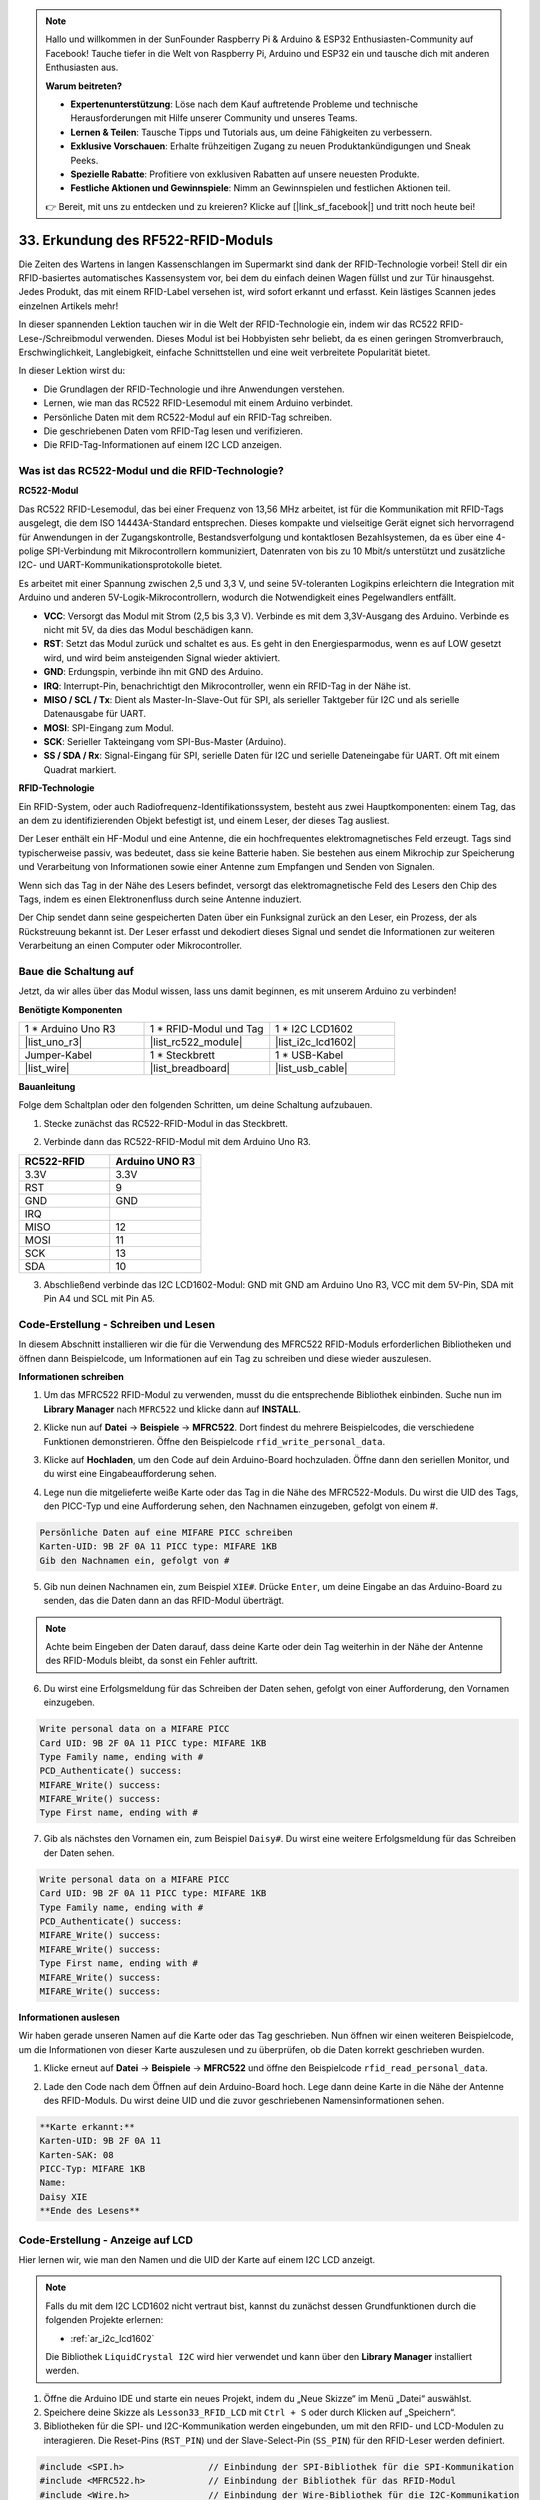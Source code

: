 .. note::

    Hallo und willkommen in der SunFounder Raspberry Pi & Arduino & ESP32 Enthusiasten-Community auf Facebook! Tauche tiefer in die Welt von Raspberry Pi, Arduino und ESP32 ein und tausche dich mit anderen Enthusiasten aus.

    **Warum beitreten?**

    - **Expertenunterstützung**: Löse nach dem Kauf auftretende Probleme und technische Herausforderungen mit Hilfe unserer Community und unseres Teams.
    - **Lernen & Teilen**: Tausche Tipps und Tutorials aus, um deine Fähigkeiten zu verbessern.
    - **Exklusive Vorschauen**: Erhalte frühzeitigen Zugang zu neuen Produktankündigungen und Sneak Peeks.
    - **Spezielle Rabatte**: Profitiere von exklusiven Rabatten auf unsere neuesten Produkte.
    - **Festliche Aktionen und Gewinnspiele**: Nimm an Gewinnspielen und festlichen Aktionen teil.

    👉 Bereit, mit uns zu entdecken und zu kreieren? Klicke auf [|link_sf_facebook|] und tritt noch heute bei!

.. _ar_rfid_module:

33. Erkundung des RF522-RFID-Moduls
================================================
Die Zeiten des Wartens in langen Kassenschlangen im Supermarkt sind dank der RFID-Technologie vorbei! Stell dir ein RFID-basiertes automatisches Kassensystem vor, bei dem du einfach deinen Wagen füllst und zur Tür hinausgehst. Jedes Produkt, das mit einem RFID-Label versehen ist, wird sofort erkannt und erfasst. Kein lästiges Scannen jedes einzelnen Artikels mehr!

In dieser spannenden Lektion tauchen wir in die Welt der RFID-Technologie ein, indem wir das RC522 RFID-Lese-/Schreibmodul verwenden. Dieses Modul ist bei Hobbyisten sehr beliebt, da es einen geringen Stromverbrauch, Erschwinglichkeit, Langlebigkeit, einfache Schnittstellen und eine weit verbreitete Popularität bietet.

.. raw:: html

    <video muted controls style = "max-width:90%">
        <source src="_static/video/33_rfid_lcd.mp4" type="video/mp4">
        Your browser does not support the video tag.
    </video>

In dieser Lektion wirst du:

* Die Grundlagen der RFID-Technologie und ihre Anwendungen verstehen.
* Lernen, wie man das RC522 RFID-Lesemodul mit einem Arduino verbindet.
* Persönliche Daten mit dem RC522-Modul auf ein RFID-Tag schreiben.
* Die geschriebenen Daten vom RFID-Tag lesen und verifizieren.
* Die RFID-Tag-Informationen auf einem I2C LCD anzeigen.

Was ist das RC522-Modul und die RFID-Technologie?
------------------------------------------------------
**RC522-Modul**

Das RC522 RFID-Lesemodul, das bei einer Frequenz von 13,56 MHz arbeitet, ist für die Kommunikation mit RFID-Tags ausgelegt, die dem ISO 14443A-Standard entsprechen. Dieses kompakte und vielseitige Gerät eignet sich hervorragend für Anwendungen in der Zugangskontrolle, Bestandsverfolgung und kontaktlosen Bezahlsystemen, da es über eine 4-polige SPI-Verbindung mit Mikrocontrollern kommuniziert, Datenraten von bis zu 10 Mbit/s unterstützt und zusätzliche I2C- und UART-Kommunikationsprotokolle bietet.

Es arbeitet mit einer Spannung zwischen 2,5 und 3,3 V, und seine 5V-toleranten Logikpins erleichtern die Integration mit Arduino und anderen 5V-Logik-Mikrocontrollern, wodurch die Notwendigkeit eines Pegelwandlers entfällt.

.. image:: img/33_rfid_module.png
  :width: 400
  :align: center

* **VCC**: Versorgt das Modul mit Strom (2,5 bis 3,3 V). Verbinde es mit dem 3,3V-Ausgang des Arduino. Verbinde es nicht mit 5V, da dies das Modul beschädigen kann.
* **RST**: Setzt das Modul zurück und schaltet es aus. Es geht in den Energiesparmodus, wenn es auf LOW gesetzt wird, und wird beim ansteigenden Signal wieder aktiviert.
* **GND**: Erdungspin, verbinde ihn mit GND des Arduino.
* **IRQ**: Interrupt-Pin, benachrichtigt den Mikrocontroller, wenn ein RFID-Tag in der Nähe ist.
* **MISO / SCL / Tx**: Dient als Master-In-Slave-Out für SPI, als serieller Taktgeber für I2C und als serielle Datenausgabe für UART.
* **MOSI**: SPI-Eingang zum Modul.
* **SCK**: Serieller Takteingang vom SPI-Bus-Master (Arduino).
* **SS / SDA / Rx**: Signal-Eingang für SPI, serielle Daten für I2C und serielle Dateneingabe für UART. Oft mit einem Quadrat markiert.


**RFID-Technologie**

Ein RFID-System, oder auch Radiofrequenz-Identifikationssystem, besteht aus zwei Hauptkomponenten: einem Tag, das an dem zu identifizierenden Objekt befestigt ist, und einem Leser, der dieses Tag ausliest.

Der Leser enthält ein HF-Modul und eine Antenne, die ein hochfrequentes elektromagnetisches Feld erzeugt. Tags sind typischerweise passiv, was bedeutet, dass sie keine Batterie haben. Sie bestehen aus einem Mikrochip zur Speicherung und Verarbeitung von Informationen sowie einer Antenne zum Empfangen und Senden von Signalen.

.. image:: img/33_rfid_com.png
  :width: 800
  :align: center

Wenn sich das Tag in der Nähe des Lesers befindet, versorgt das elektromagnetische Feld des Lesers den Chip des Tags, indem es einen Elektronenfluss durch seine Antenne induziert.

Der Chip sendet dann seine gespeicherten Daten über ein Funksignal zurück an den Leser, ein Prozess, der als Rückstreuung bekannt ist. Der Leser erfasst und dekodiert dieses Signal und sendet die Informationen zur weiteren Verarbeitung an einen Computer oder Mikrocontroller.

Baue die Schaltung auf
------------------------------------
Jetzt, da wir alles über das Modul wissen, lass uns damit beginnen, es mit unserem Arduino zu verbinden!

**Benötigte Komponenten**

.. list-table:: 
   :widths: 25 25 25
   :header-rows: 0

   * - 1 * Arduino Uno R3
     - 1 * RFID-Modul und Tag
     - 1 * I2C LCD1602
   * - |list_uno_r3|
     - |list_rc522_module| 
     - |list_i2c_lcd1602|
   * - Jumper-Kabel
     - 1 * Steckbrett
     - 1 * USB-Kabel
   * - |list_wire|
     - |list_breadboard|
     - |list_usb_cable|

**Bauanleitung**

Folge dem Schaltplan oder den folgenden Schritten, um deine Schaltung aufzubauen.

.. image:: img/33_rfid_connect_lcd.png
    :width: 700
    :align: center


1. Stecke zunächst das RC522-RFID-Modul in das Steckbrett.

.. image:: img/33_rfid_plug_rc522.png
    :width: 400
    :align: center


2. Verbinde dann das RC522-RFID-Modul mit dem Arduino Uno R3.

.. list-table::
    :widths: 20 20
    :header-rows: 1

    *   - RC522-RFID
        - Arduino UNO R3
    *   - 3.3V
        - 3.3V
    *   - RST
        - 9
    *   - GND
        - GND
    *   - IRQ
        -
    *   - MISO
        - 12
    *   - MOSI
        - 11
    *   - SCK
        - 13
    *   - SDA
        - 10
  
.. image:: img/33_rfid_connect_rc522.png
    :width: 500
    :align: center

3. Abschließend verbinde das I2C LCD1602-Modul: GND mit GND am Arduino Uno R3, VCC mit dem 5V-Pin, SDA mit Pin A4 und SCL mit Pin A5.

.. image:: img/33_rfid_connect_lcd.png
    :width: 700
    :align: center
  

Code-Erstellung - Schreiben und Lesen
------------------------------------------
In diesem Abschnitt installieren wir die für die Verwendung des MFRC522 RFID-Moduls erforderlichen Bibliotheken und öffnen dann Beispielcode, um Informationen auf ein Tag zu schreiben und diese wieder auszulesen.

**Informationen schreiben**

1. Um das MFRC522 RFID-Modul zu verwenden, musst du die entsprechende Bibliothek einbinden. Suche nun im **Library Manager** nach ``MFRC522`` und klicke dann auf **INSTALL**.

.. image:: img/33_rfid_install_lib.png
  :align: center

2. Klicke nun auf **Datei** -> **Beispiele** -> **MFRC522**. Dort findest du mehrere Beispielcodes, die verschiedene Funktionen demonstrieren. Öffne den Beispielcode ``rfid_write_personal_data``.

.. image:: img/33_rfid_open_write.png
  :align: center

3. Klicke auf **Hochladen**, um den Code auf dein Arduino-Board hochzuladen. Öffne dann den seriellen Monitor, und du wirst eine Eingabeaufforderung sehen.

.. image:: img/33_rfid_write_open.png
  :align: center

4. Lege nun die mitgelieferte weiße Karte oder das Tag in die Nähe des MFRC522-Moduls. Du wirst die UID des Tags, den PICC-Typ und eine Aufforderung sehen, den Nachnamen einzugeben, gefolgt von einem #.

.. code-block::

  Persönliche Daten auf eine MIFARE PICC schreiben
  Karten-UID: 9B 2F 0A 11 PICC type: MIFARE 1KB
  Gib den Nachnamen ein, gefolgt von #

5. Gib nun deinen Nachnamen ein, zum Beispiel ``XIE#``. Drücke ``Enter``, um deine Eingabe an das Arduino-Board zu senden, das die Daten dann an das RFID-Modul überträgt.

.. note::

  Achte beim Eingeben der Daten darauf, dass deine Karte oder dein Tag weiterhin in der Nähe der Antenne des RFID-Moduls bleibt, da sonst ein Fehler auftritt.

.. image:: img/33_rfid_write_first_name.png
  :align: center

6. Du wirst eine Erfolgsmeldung für das Schreiben der Daten sehen, gefolgt von einer Aufforderung, den Vornamen einzugeben.

.. code-block::

  Write personal data on a MIFARE PICC 
  Card UID: 9B 2F 0A 11 PICC type: MIFARE 1KB
  Type Family name, ending with #
  PCD_Authenticate() success: 
  MIFARE_Write() success: 
  MIFARE_Write() success: 
  Type First name, ending with #

7. Gib als nächstes den Vornamen ein, zum Beispiel ``Daisy#``. Du wirst eine weitere Erfolgsmeldung für das Schreiben der Daten sehen.

.. code-block::

  Write personal data on a MIFARE PICC 
  Card UID: 9B 2F 0A 11 PICC type: MIFARE 1KB
  Type Family name, ending with #
  PCD_Authenticate() success: 
  MIFARE_Write() success: 
  MIFARE_Write() success: 
  Type First name, ending with #
  MIFARE_Write() success: 
  MIFARE_Write() success: 

**Informationen auslesen**

Wir haben gerade unseren Namen auf die Karte oder das Tag geschrieben. Nun öffnen wir einen weiteren Beispielcode, um die Informationen von dieser Karte auszulesen und zu überprüfen, ob die Daten korrekt geschrieben wurden.

1. Klicke erneut auf **Datei** -> **Beispiele** -> **MFRC522** und öffne den Beispielcode ``rfid_read_personal_data``.

.. image:: img/33_rfid_read_open.png
  :align: center

2. Lade den Code nach dem Öffnen auf dein Arduino-Board hoch. Lege dann deine Karte in die Nähe der Antenne des RFID-Moduls. Du wirst deine UID und die zuvor geschriebenen Namensinformationen sehen.

.. code-block::

  **Karte erkannt:**
  Karten-UID: 9B 2F 0A 11
  Karten-SAK: 08
  PICC-Typ: MIFARE 1KB
  Name: 
  Daisy XIE             
  **Ende des Lesens**

Code-Erstellung - Anzeige auf LCD
---------------------------------------

Hier lernen wir, wie man den Namen und die UID der Karte auf einem I2C LCD anzeigt.

.. note::

  Falls du mit dem I2C LCD1602 nicht vertraut bist, kannst du zunächst dessen Grundfunktionen durch die folgenden Projekte erlernen:

  * :ref:`ar_i2c_lcd1602`

  Die Bibliothek ``LiquidCrystal I2C`` wird hier verwendet und kann über den **Library Manager** installiert werden.

1. Öffne die Arduino IDE und starte ein neues Projekt, indem du „Neue Skizze“ im Menü „Datei“ auswählst.
2. Speichere deine Skizze als ``Lesson33_RFID_LCD`` mit ``Ctrl + S`` oder durch Klicken auf „Speichern“.

3. Bibliotheken für die SPI- und I2C-Kommunikation werden eingebunden, um mit den RFID- und LCD-Modulen zu interagieren. Die Reset-Pins (``RST_PIN``) und der Slave-Select-Pin (``SS_PIN``) für den RFID-Leser werden definiert.

.. code-block:: Arduino

  #include <SPI.h>                // Einbindung der SPI-Bibliothek für die SPI-Kommunikation
  #include <MFRC522.h>            // Einbindung der Bibliothek für das RFID-Modul
  #include <Wire.h>               // Einbindung der Wire-Bibliothek für die I2C-Kommunikation
  #include <LiquidCrystal_I2C.h>  // Einbindung der Bibliothek für das I2C-LCD

  #define RST_PIN 9  // Reset-Pin für das RFID-Modul
  #define SS_PIN 10  // Slave-Select-Pin für das RFID-Modul

4. Die Initialisierung des RFID-Lesers und des LCD-Displays erfolgt mit den angegebenen Pin-Verbindungen und den LCD-Abmessungen/Konfigurationen (Adresse 0x27, 16 Spalten, 2 Zeilen).

.. code-block:: Arduino

  // Erstellen einer Instanz der MFRC522-Klasse zur Schnittstelle mit dem RFID-Modul
  MFRC522 mfrc522(SS_PIN, RST_PIN);
  // Erstellen einer Instanz der LiquidCrystal_I2C-Klasse für das LCD
  LiquidCrystal_I2C lcd(0x27, 16, 2);

5. Die ``setup()``-Funktion initialisiert die serielle Kommunikation, den SPI-Bus, den RFID-Leser und das LCD. Sie schaltet die LCD-Hintergrundbeleuchtung ein und sendet eine Bereitschaftsmeldung an den seriellen Monitor.

.. code-block:: Arduino

  void setup() {
    Serial.begin(9600);                         // Starte die serielle Kommunikation mit 9600bps
    SPI.begin();                                // Initialisiere den SPI-Bus
    mfrc522.PCD_Init();                         // Initialisiere den RFID-Leser
    lcd.init();                                 // Initialisiere das LCD-Display
    lcd.backlight();                            // Schalte die Hintergrundbeleuchtung des LCD ein
    Serial.println(F("Ready to read a card"));  // Drucke eine Nachricht zum Start des Lesens
  }

6. Die ``loop()``-Funktion prüft kontinuierlich, ob neue RFID-Karten vorhanden sind. Wenn eine Karte erkannt wird, liest und zeigt sie die UID an, liest Daten aus Block 4 und pausiert dann einen Moment, bevor das LCD gelöscht wird.

.. code-block:: Arduino

  void loop() {
    // Prüfe, ob eine neue RFID-Karte vorhanden ist und gelesen werden kann
    if (!mfrc522.PICC_IsNewCardPresent() || !mfrc522.PICC_ReadCardSerial()) {
      return;  // Wenn keine neue Karte vorhanden ist, verlasse die Schleife
    }

    displayCardUID();           // Funktion zur Anzeige der UID der Karte
    readAndDisplayBlock(4);     // Funktion zum Lesen und Anzeigen von Block 4 der RFID-Karte
    mfrc522.PICC_HaltA();       // Halte die RFID-Karte an, um das Lesen zu stoppen
    mfrc522.PCD_StopCrypto1();  // Stoppe die Verschlüsselung der Kommunikation
    delay(5000);                // Warte 5 Sekunden
    lcd.clear();                // Lösche das LCD-Display
  }


7. Die Funktion ``displayCardUID()``: Handhabt die Anzeige der UID der Karte sowohl auf dem seriellen Monitor als auch auf dem LCD. Sie formatiert die UID als hexadezimale Werte.

.. code-block:: Arduino

  // Function to display the UID of the RFID card
  void displayCardUID() {
    Serial.print(F("Card UID:"));                  // Print the text "Card UID:"
    lcd.clear();                                   // Clear the LCD display
    lcd.setCursor(0, 0);                           // Set the LCD cursor to the top-left
    lcd.print("UID:");                             // Print "UID:" on the LCD
    for (byte i = 0; i < mfrc522.uid.size; i++) {  // Loop through each byte of the UID
      Serial.print(mfrc522.uid.uidByte[i] < 0x10 ? " 0" : " ");
      Serial.print(mfrc522.uid.uidByte[i], HEX);  // Print UID byte in hexadecimal
      lcd.print(mfrc522.uid.uidByte[i] < 0x10 ? " 0" : " ");
      lcd.print(mfrc522.uid.uidByte[i], HEX);  // Print UID byte on the LCD in hexadecimal
    }
    Serial.println();  // Print a newline on the serial monitor
  }

8. Die Funktion ``authenticateBlock``: Handhabt das Lesen eines spezifischen Blocks von der RFID-Karte, authentifiziert den Zugriff auf den Block und zeigt die abgerufenen Daten auf dem LCD an.

.. code-block:: Arduino

  // Function to authenticate and read a block from the RFID card
  bool authenticateBlock(byte block, byte *buffer, byte &size) {
    MFRC522::StatusCode status;  // Variable to hold the status of RFID operations
    MFRC522::MIFARE_Key key;     // Variable to hold the authentication key
    // Set the key to the default key known as FFFFFFFFFFFFh
    for (byte i = 0; i < 6; i++) key.keyByte[i] = 0xFF;  // Default key A for authentication

    // Authenticate the desired block with the key
    status = mfrc522.PCD_Authenticate(MFRC522::PICC_CMD_MF_AUTH_KEY_A, block, &key, &(mfrc522.uid));
    if (status != MFRC522::STATUS_OK) {
      Serial.print(F("Authentication failed: "));
      Serial.println(mfrc522.GetStatusCodeName(status));
      return false;  // If authentication failed, return false
    }

    // Read the block after successful authentication
    status = mfrc522.MIFARE_Read(block, buffer, &size);
    if (status != MFRC522::STATUS_OK) {
      Serial.print(F("Reading failed: "));
      Serial.println(mfrc522.GetStatusCodeName(status));
      return false;  // If reading failed, return false
    }
    buffer[size - 1] = '\0';  // Ensure the string is null-terminated
    return true;              // Return true if reading is successful
  }

9. Funktion ``readAndDisplayBlock``: Diese Funktion versucht, einen bestimmten Block auf der RFID-Karte mit einem vordefinierten Schlüssel zu authentifizieren. Bei erfolgreicher Authentifizierung werden die Daten ausgelesen.

.. code-block:: Arduino

  // Function to read a block and display its contents
  void readAndDisplayBlock(byte block) {
    byte buffer[18];                               // Buffer to store the data read from the RFID card
    byte size = sizeof(buffer);                    // Variable to store the size of the data read
    if (authenticateBlock(block, buffer, size)) {  // If authentication and reading are successful
      lcd.setCursor(0, 1);                         // Set the cursor to the second line of the LCD
      lcd.print("Name: ");                         // Print "Name:"
      // Print the name starting from the second character to skip the size byte
      lcd.print((char *)buffer + 1);
      Serial.print("Name: ");
      Serial.println((char *)buffer + 1);  // Print the name on the serial monitor
    }
  }

10. Der Code sieht folgendermaßen aus. Du kannst ihn auf das Arduino Uno R3 hochladen. Anschließend bringst du deine Karte oder dein Tag in die Nähe der Antenne des RFID-Moduls, und du wirst den Namen und die ID sowohl auf dem LCD als auch auf dem seriellen Monitor sehen.

.. code-block:: Arduino

  #include <SPI.h>                // Include the SPI library for SPI communication
  #include <MFRC522.h>            // Include the library for the RFID module
  #include <Wire.h>               // Include the Wire library for I2C communication
  #include <LiquidCrystal_I2C.h>  // Include the library for the I2C LCD

  #define RST_PIN 9  // Reset pin for the RFID module
  #define SS_PIN 10  // Slave select pin for the RFID module

  // Create an instance of the MFRC522 class to interface with the RFID module
  MFRC522 mfrc522(SS_PIN, RST_PIN);
  // Create an instance of the LiquidCrystal_I2C class for the LCD
  LiquidCrystal_I2C lcd(0x27, 16, 2);

  void setup() {
    Serial.begin(9600);                         // Start serial communication at 9600bps
    SPI.begin();                                // Initialize the SPI bus
    mfrc522.PCD_Init();                         // Initialize the RFID reader
    lcd.init();                                 // Initialize the LCD display
    lcd.backlight();                            // Turn on the backlight of the LCD
    Serial.println(F("Ready to read a card"));  // Print a message to start read
  }

  void loop() {
    // Check if a new RFID card is present and can be read
    if (!mfrc522.PICC_IsNewCardPresent() || !mfrc522.PICC_ReadCardSerial()) {
      return;  // If no new card is present, exit the loop
    }

    displayCardUID();           // Function to display the UID of the card
    readAndDisplayBlock(4);     // Function to read and display block4 of the RFID card
    mfrc522.PICC_HaltA();       // Halt the RFID card to stop reading
    mfrc522.PCD_StopCrypto1();  // Stop encryption on the communication
    delay(5000);                // Delay for 5 seconds
    lcd.clear();                // Clear the LCD display
  }

  // Function to display the UID of the RFID card
  void displayCardUID() {
    Serial.print(F("Card UID:"));                  // Print the text "Card UID:"
    lcd.clear();                                   // Clear the LCD display
    lcd.setCursor(0, 0);                           // Set the LCD cursor to the top-left
    lcd.print("UID:");                             // Print "UID:" on the LCD
    for (byte i = 0; i < mfrc522.uid.size; i++) {  // Loop through each byte of the UID
      Serial.print(mfrc522.uid.uidByte[i] < 0x10 ? " 0" : " ");
      Serial.print(mfrc522.uid.uidByte[i], HEX);  // Print UID byte in hexadecimal
      lcd.print(mfrc522.uid.uidByte[i] < 0x10 ? " 0" : " ");
      lcd.print(mfrc522.uid.uidByte[i], HEX);  // Print UID byte on the LCD in hexadecimal
    }
    Serial.println();  // Print a newline on the serial monitor
  }

  // Function to authenticate and read a block from the RFID card
  bool authenticateBlock(byte block, byte *buffer, byte &size) {
    MFRC522::StatusCode status;  // Variable to hold the status of RFID operations
    MFRC522::MIFARE_Key key;     // Variable to hold the authentication key
    // Set the key to the default key known as FFFFFFFFFFFFh
    for (byte i = 0; i < 6; i++) key.keyByte[i] = 0xFF;  // Default key A for authentication

    // Authenticate the desired block with the key
    status = mfrc522.PCD_Authenticate(MFRC522::PICC_CMD_MF_AUTH_KEY_A, block, &key, &(mfrc522.uid));
    if (status != MFRC522::STATUS_OK) {
      Serial.print(F("Authentication failed: "));
      Serial.println(mfrc522.GetStatusCodeName(status));
      return false;  // If authentication failed, return false
    }

    // Read the block after successful authentication
    status = mfrc522.MIFARE_Read(block, buffer, &size);
    if (status != MFRC522::STATUS_OK) {
      Serial.print(F("Reading failed: "));
      Serial.println(mfrc522.GetStatusCodeName(status));
      return false;  // If reading failed, return false
    }
    buffer[size - 1] = '\0';  // Ensure the string is null-terminated
    return true;              // Return true if reading is successful
  }

  // Function to read a block and display its contents
  void readAndDisplayBlock(byte block) {
    byte buffer[18];                               // Buffer to store the data read from the RFID card
    byte size = sizeof(buffer);                    // Variable to store the size of the data read
    if (authenticateBlock(block, buffer, size)) {  // If authentication and reading are successful
      lcd.setCursor(0, 1);                         // Set the cursor to the second line of the LCD
      lcd.print("Name: ");                         // Print "Name:"
      // Print the name starting from the second character to skip the size byte
      lcd.print((char *)buffer + 1);
      Serial.print("Name: ");
      Serial.println((char *)buffer + 1);  // Drucke den Namen auf dem seriellen Monitor
    }
  }

**Frage**

Nachdem du nun verstanden hast, wie man das RC522-RFID-Modul zum Lesen oder Schreiben von Karten- oder Tag-Informationen und zur Anzeige auf einem LCD verwendet, wie würdest du ein gängiges Zugangskontrollsystem für den täglichen Gebrauch entwerfen? Beschreibe deinen Designansatz.


**Zusammenfassung**

In dieser Lektion haben wir gelernt, wie man die RFID-Technologie mithilfe des RC522-Moduls nutzt. Wir haben die grundlegenden Konzepte erkundet, die erforderlichen Schaltungen aufgebaut, persönliche Daten auf RFID-Tags geschrieben und gelesen und die Informationen auf einem LCD angezeigt. Am Ende dieser Lektion solltest du gut gerüstet sein, um RFID-Technologie in deine eigenen Projekte zu integrieren und deine Systeme effizienter und benutzerfreundlicher zu gestalten.
